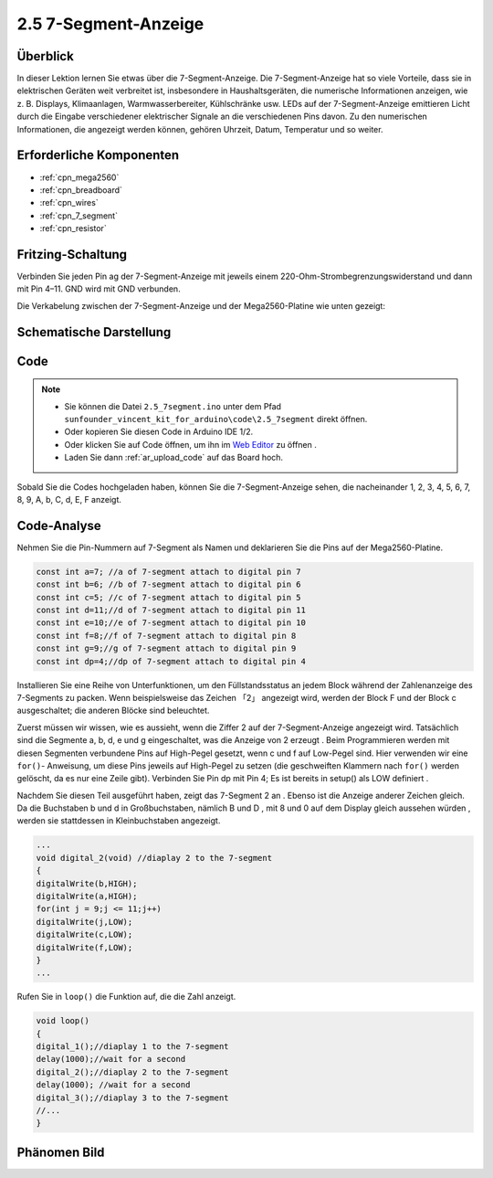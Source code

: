 .. _ar_7_segment:

2.5 7-Segment-Anzeige
======================

Überblick
-----------

In dieser Lektion lernen Sie etwas über die 7-Segment-Anzeige. Die 7-Segment-Anzeige hat so viele Vorteile, dass sie in elektrischen Geräten weit verbreitet ist, insbesondere in Haushaltsgeräten, die numerische Informationen anzeigen, wie z. B. Displays, Klimaanlagen, Warmwasserbereiter, Kühlschränke usw. LEDs auf der 7-Segment-Anzeige emittieren Licht durch die Eingabe verschiedener elektrischer Signale an die verschiedenen Pins davon. Zu den numerischen Informationen, die angezeigt werden können, gehören Uhrzeit, Datum, Temperatur und so weiter.

Erforderliche Komponenten
-----------------------------

.. image:: img/list_2.5.png

* :ref:`cpn_mega2560`
* :ref:`cpn_breadboard`
* :ref:`cpn_wires`
* :ref:`cpn_7_segment`
* :ref:`cpn_resistor`

Fritzing-Schaltung
---------------------

.. image:: img/image429.png

Verbinden Sie jeden Pin ag der 7-Segment-Anzeige mit jeweils einem 220-Ohm-Strombegrenzungswiderstand und dann mit Pin 4–11. GND wird mit GND verbunden.

Die Verkabelung zwischen der 7-Segment-Anzeige und der Mega2560-Platine wie unten gezeigt:

.. image:: img/image430.png

Schematische Darstellung
---------------------------------------

.. image:: img/image431.png

Code
----

.. note::

    * Sie können die Datei ``2.5_7segment.ino`` unter dem Pfad ``sunfounder_vincent_kit_for_arduino\code\2.5_7segment`` direkt öffnen.
    * Oder kopieren Sie diesen Code in Arduino IDE 1/2.
    * Oder klicken Sie auf Code öffnen, um ihn im `Web Editor <https://docs.arduino.cc/cloud/web-editor/tutorials/getting-started/getting-started-web-editor>`_ zu öffnen .
    * Laden Sie dann :ref:`ar_upload_code` auf das Board hoch.

.. raw:: html

    <iframe src=https://create.arduino.cc/editor/sunfounder01/c8b782c0-162e-447a-8406-c32a1378cc59/preview?embed style="height:510px;width:100%;margin:10px 0" frameborder=0></iframe>

Sobald Sie die Codes hochgeladen haben, können Sie die 7-Segment-Anzeige sehen, die nacheinander 1, 2, 3, 4, 5, 6, 7, 8, 9, A, b, C, d, E, F anzeigt.

Code-Analyse
-------------

Nehmen Sie die Pin-Nummern auf 7-Segment als Namen und deklarieren Sie die Pins auf der Mega2560-Platine.

.. code-block:: arduino

    const int a=7; //a of 7-segment attach to digital pin 7
    const int b=6; //b of 7-segment attach to digital pin 6
    const int c=5; //c of 7-segment attach to digital pin 5
    const int d=11;//d of 7-segment attach to digital pin 11
    const int e=10;//e of 7-segment attach to digital pin 10
    const int f=8;//f of 7-segment attach to digital pin 8
    const int g=9;//g of 7-segment attach to digital pin 9
    const int dp=4;//dp of 7-segment attach to digital pin 4

Installieren Sie eine Reihe von Unterfunktionen, um den Füllstandsstatus an jedem Block während der Zahlenanzeige des 7-Segments zu packen. Wenn beispielsweise das Zeichen 「2」 angezeigt wird, werden der Block F und der Block c ausgeschaltet; die anderen Blöcke sind beleuchtet.

.. image:: img/image89.jpeg

Zuerst müssen wir wissen, wie es aussieht, wenn die Ziffer 2 auf der 7-Segment-Anzeige angezeigt wird. Tatsächlich sind die Segmente a, b, d, e und g eingeschaltet, was die Anzeige von 2 erzeugt . Beim Programmieren werden mit diesen Segmenten verbundene Pins auf High-Pegel gesetzt, wenn c und f auf Low-Pegel sind. Hier verwenden wir eine ``for()``- Anweisung, um diese Pins jeweils auf High-Pegel zu setzen (die geschweiften Klammern nach ``for()`` werden gelöscht, da es nur eine Zeile gibt). Verbinden Sie Pin dp mit Pin 4; Es ist bereits in setup() als LOW definiert .

Nachdem Sie diesen Teil ausgeführt haben, zeigt das 7-Segment 2 an . Ebenso ist die Anzeige anderer Zeichen gleich. Da die Buchstaben b und d in Großbuchstaben, nämlich B und D , mit 8 und 0 auf dem Display gleich aussehen würden , werden sie stattdessen in Kleinbuchstaben angezeigt.

.. code-block:: arduino

    ...
    void digital_2(void) //diaplay 2 to the 7-segment
    {
    digitalWrite(b,HIGH);
    digitalWrite(a,HIGH);
    for(int j = 9;j <= 11;j++)
    digitalWrite(j,LOW);
    digitalWrite(c,LOW);
    digitalWrite(f,LOW);
    }
    ... 

Rufen Sie in ``loop()`` die Funktion auf, die die Zahl anzeigt.

.. code-block:: arduino

    void loop()
    {
    digital_1();//diaplay 1 to the 7-segment
    delay(1000);//wait for a second
    digital_2();//diaplay 2 to the 7-segment
    delay(1000); //wait for a second
    digital_3();//diaplay 3 to the 7-segment
    //... 
    }

Phänomen Bild
------------------

.. image:: img/image90.jpeg